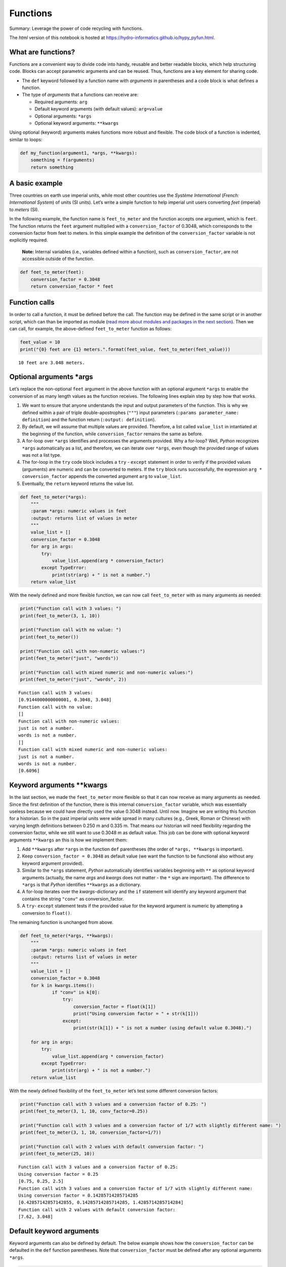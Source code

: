 Functions
=========

Summary: Leverage the power of code recycling with functions.

The *html* version of this notebook is hosted at
https://hydro-informatics.github.io/hypy_pyfun.html.

What are functions?
-------------------

Functions are a convenient way to divide code into handy, reusable and
better readable blocks, which help structuring code. Blocks can accept
parametric arguments and can be reused. Thus, functions are a key
element for sharing code.

-  The ``def`` keyword followed by a function name with *arguments* in
   parentheses and a code block is what defines a function.
-  The type of *arguments* that a functions can receive are:

   -  Required arguments: ``arg``
   -  Default keyword arguments (with default values): ``arg=value``
   -  Optional arguments: ``*args``
   -  Optional keyword arguments: ``**kwargs``

Using optional (keyword) arguments makes functions more robust and
flexible. The code block of a function is indented, similar to loops:

.. code:: ipython3

    def my_function(argument1, *args, **kwargs):
        something = f(arguments)
        return something

A basic example
---------------

Three countries on earth use imperial units, while most other countries
use the *Système International* (*French: International System*) of
units (SI units). Let’s write a simple function to help imperial unit
users converting *feet* (imperial) to *meters* (SI).

In the following example, the function name is ``feet_to_meter`` and the
function accepts one argument, which is ``feet``. The function returns
the ``feet`` argument multiplied with a ``conversion_factor`` of 0.3048,
which corresponds to the conversion factor from feet to meters. In this
simple example the definition of the ``conversion_factor`` variable is
not explicitly required.

   **Note:** Internal variables (i.e., variables defined within a
   function), such as ``conversion_factor``, are not accessible outside
   of the function.

.. code:: ipython3

    def feet_to_meter(feet):
        conversion_factor = 0.3048
        return conversion_factor * feet

Function calls
--------------

In order to call a function, it must be defined before the call. The
function may be defined in the same script or in another script, which
can than be imported as module (`read more about modules and packages in
the next
section <https://hydro-informatics.github.io/hypy_pckg.html>`__). Then
we can call, for example, the above-defined ``feet_to_meter`` function
as follows:

.. code:: ipython3

    feet_value = 10
    print("{0} feet are {1} meters.".format(feet_value, feet_to_meter(feet_value)))


.. parsed-literal::

    10 feet are 3.048 meters.
    

Optional arguments \*args
-------------------------

Let’s replace the non-optional ``feet`` argument in the above function
with an optional argument ``*args`` to enable the conversion of as many
length values as the function receives. The following lines explain step
by step how that works.

1. We want to ensure that anyone understands the input and output
   parameters of the function. This is why we defined within a pair of
   triple double-apostrophes (``"""``) input parameters
   (``:params parameter_name: definition``) and the function return
   (``:output: definition``).
2. By default, we will assume that multiple values are provided.
   Therefore, a list called ``value_list`` in intantiated at the
   beginning of the function, while ``conversion_factor`` remains the
   same as before.
3. A for-loop over ``*args`` identifies and processes the arguments
   provided. Why a for-loop? Well, *Python* recognizes ``*args``
   automatically as a list, and therefore, we can iterate over
   ``*args``, even though the provided range of values was not a list
   type.
4. The for-loop in the ``try`` code block includes a ``try`` -
   ``except`` statement in order to verify if the provided values
   (arguments) are numeric and can be converted to meters. If the
   ``try`` block runs successfully, the expression
   ``arg * conversion_factor`` appends the converted argument ``arg`` to
   ``value_list``.
5. Eventually, the ``return`` keyword returns the value list.

.. code:: ipython3

    def feet_to_meter(*args):
        """ 
        :param *args: numeric values in feet
        :output: returns list of values in meter
        """
        value_list = []
        conversion_factor = 0.3048
        for arg in args:
            try:
                value_list.append(arg * conversion_factor)
            except TypeError:
                print(str(arg) + " is not a number.")
        return value_list

With the newly defined and more flexible function, we can now call
``feet_to_meter`` with as many arguments as needed:

.. code:: ipython3

    print("Function call with 3 values: ")
    print(feet_to_meter(3, 1, 10))
    
    print("Function call with no value: ")
    print(feet_to_meter())
    
    print("Function call with non-numeric values:")
    print(feet_to_meter("just", "words"))
    
    print("Function call with mixed numeric and non-numeric values:")
    print(feet_to_meter("just", "words", 2))


.. parsed-literal::

    Function call with 3 values: 
    [0.9144000000000001, 0.3048, 3.048]
    Function call with no value: 
    []
    Function call with non-numeric values:
    just is not a number.
    words is not a number.
    []
    Function call with mixed numeric and non-numeric values:
    just is not a number.
    words is not a number.
    [0.6096]
    

Keyword arguments \**kwargs
---------------------------

In the last section, we made the ``feet_to_meter`` more flexible so that
it can now receive as many arguments as needed. Since the first
definition of the function, there is this internal ``conversion_factor``
variable, which was essentially useless because we could have directly
used the value 0.3048 instead. Until now. Imagine we are writing this
function for a historian. So in the past imperial units were wide spread
in many cultures (e.g., Greek, Roman or Chinese) with varying length
definitions between 0.250 m and 0.335 m. That means our historian will
need flexibility regarding the conversion factor, while we still want to
use 0.3048 m as default value. This job can be done with optional
keyword arguments ``**kwargs`` an this is how we implement them:

1. Add ``**kwargs`` after ``*args`` in the function ``def`` parentheses
   (the order of ``*args, **kwargs`` is important).
2. Keep ``conversion_factor = 0.3048`` as default value (we want the
   function to be functional also without any keyword argument
   provided).
3. Similar to the ``*args`` statement, *Python* automatically identifies
   variables beginning with ``**`` as optional keyword arguments
   (actually, the name *args* and *kwargs* does not matter - the ``*``
   sign are important). The difference to ``*args`` is that *Python*
   identifies ``**kwargs`` as a dictionary.
4. A for-loop iterates over the *kwargs*-dictionary and the ``if``
   statement will identify any keyword argument that contains the string
   ``"conv"`` as conversion_factor.
5. A ``try``- ``except`` statement tests if the provided value for the
   keyword argument is numeric by attempting a conversion to
   ``float()``.

The remaining function is unchanged from above.

.. code:: ipython3

    def feet_to_meter(*args, **kwargs):
        """ 
        :param *args: numeric values in feet
        :output: returns list of values in meter
        """
        value_list = []
        conversion_factor = 0.3048
        for k in kwargs.items():
                if "conv" in k[0]:
                    try:
                        conversion_factor = float(k[1])
                        print("Using conversion factor = " + str(k[1]))
                    except:
                        print(str(k[1]) + " is not a number (using default value 0.3048).")  
        
        for arg in args:
            try:
                value_list.append(arg * conversion_factor)
            except TypeError:
                print(str(arg) + " is not a number.")
        return value_list

With the newly defined flexibility of the ``feet_to_meter`` let’s test
some different conversion factors:

.. code:: ipython3

    print("Function call with 3 values and a conversion factor of 0.25: ")
    print(feet_to_meter(3, 1, 10, conv_factor=0.25))
    
    print("Function call with 3 values and a conversion factor of 1/7 with slightly different name: ")
    print(feet_to_meter(3, 1, 10, conversion_factor=1/7))
    
    print("Function call with 2 values with default conversion factor: ")
    print(feet_to_meter(25, 10))
    
    


.. parsed-literal::

    Function call with 3 values and a conversion factor of 0.25: 
    Using conversion factor = 0.25
    [0.75, 0.25, 2.5]
    Function call with 3 values and a conversion factor of 1/7 with slightly different name: 
    Using conversion factor = 0.14285714285714285
    [0.42857142857142855, 0.14285714285714285, 1.4285714285714284]
    Function call with 2 values with default conversion factor: 
    [7.62, 3.048]
    

Default keyword arguments
-------------------------

Keyword arguments can also be defined by default. The below example
shows how the ``conversion_factor`` can be defaulted in the ``def``
function parentheses. Note that ``conversion_factor`` must be defined
after any optional arguments ``*args``.

.. code:: ipython3

    def feet_to_meter(*args, conversion_factor=0.3048):
        """ 
        :param *args: numeric values in feet
        :output: returns list of values in meter
        """
        value_list = []
       
        for arg in args:
            try:
                value_list.append(arg * conversion_factor)
            except TypeError:
                print(str(arg) + " is not a number.")
        return value_list

Now we can use ``feet_to_meter`` with or without or with a conversion
factor and after the value list:

.. code:: ipython3

    print("Function call with a conversion factor of 0.313 and two values: ")
    print(feet_to_meter(1, 10, conversion_factor=0.313))
                        
    print("Function call with 3 values without any conversion factor: ")
    print(feet_to_meter(3, 1, 10))


.. parsed-literal::

    Function call with a conversion factor of 0.313 and two values: 
    [0.313, 3.13]
    Function call with 3 values without any conversion factor: 
    [0.9144000000000001, 0.3048, 3.048]
    

Function wrappers and Decorators
--------------------------------

If multiple functions contain similar lines, chances are that those
functions can be further factorized by using function wrappers and
decorators. A typical example is for example if a license checkout is
needed in order to use a commercial *Python* module/package (e.g.,
Esri’s ``arcpy``) or if we want to use a recurring error statement with
``try`` - ``except`` statements.

Consider two or more functions that should receive, process and produce
numerical output from user input. These functions could look like this:

.. code:: ipython3

    def multiply_arguments(*args):
        result = 1.0
        try:
            for arg in args:
                result *= arg
            print("The result is: " + str(result))
        except TypeError:
            print("ERROR: The calculation could not be performed failed (input arguments: %s)" % ", ".join(args))
        except ValueError:
            print("ERROR: The calculation could not be performed failed (input arguments: %s)" % ", ".join(args))
        return result
    
    def sum_up_arguments(*args):
        result = 0.0
        try:
            for arg in args:
                result += arg
        except TypeError:
            print("ERROR: The calculation could not be performed failed (input arguments: %s)" % ", ".join(args))
        except ValueError:
            print("ERROR: The calculation could not be performed failed (input arguments: %s)" % ", ".join(args))   
        return result

Both functions involve the statement
``print("The result is: " + str(result))`` to print the results to the
*Python* console (e.g., to ensure get some intermediate information) and
to run only on valid (i.e., numeric) input with the help of exception
(``try`` - ``except``) statements. However, we want our functions to
focus on the calculation only and this is where a wrapper function
helps.

A wrapper function can be defined by first defining a normal function
(e.g., ``def verify_result``) and passing a function (``func``) as
argument. In that function, we can then place a nested ``def wrapper()``
function that will embrace ``func``. It is important to use both
optional ``*args`` and optional keyword ``**kwargs`` in the wrapper and
the call to ``func`` in order to make the wrapper as flexible as
possible.

.. code:: ipython3

    def verify_result(func):
        def wrapper(*args, **kwargs):
            try:
                result = func(*args, **kwargs)
                print("Success. The result is %1.3f." % float(result))
                return result
            except TypeError:
                print("ERROR: The calculation could not be performed because of at least one non-numeric input (input arguments: %s)" % str(args))
                return 0.0
            except ValueError:
                print("ERROR: The calculation could not be performed because of non-nmumeric input (input arguments: %s)" % str(args))
                return 0.0
        return wrapper

Now, we can use an ``@``-decorator to wrap the above function in the
``verify_result(fun)`` function. When *Python* reads the beautiful,
code-decorating ``@`` sign, it will look for the wrapper function
defined after the ``@`` sign to wrap the following function.

.. code:: ipython3

    @verify_result
    def multiply_arguments(*args):
        result = 1.0
        for arg in args:
            result *= arg
        return result
    
    @verify_result
    def sum_up_arguments(*args):
        result = 0.0
        for arg in args:
            result += arg
        return result

The two functions (``multiply_arguments`` and ``sum_up_arguments``) can
be called as usually, for example:

.. code:: ipython3

    multiply_arguments(3, 4)
    multiply_arguments(3, 4, "not a number")
    sum_up_arguments(3, 4)
    sum_up_arguments("absolutely", "no", "valid", "input")


.. parsed-literal::

    Success. The result is 12.000.
    ERROR: The calculation could not be performed because of at least one non-numeric input (input arguments: (3, 4, 'not a number'))
    Success. The result is 7.000.
    ERROR: The calculation could not be performed because of at least one non-numeric input (input arguments: ('absolutely', 'no', 'valid', 'input'))
    



.. parsed-literal::

    0.0



The above wrapper function returns the wrapped function results, too.
However, in order to use built-in function attributes (e.g., the
function’s name with ``__name__``, the function’s docstring with
``__doc__``, or the module in which the function is defined with
``__module__``) outside of the wrapper, we need the wrapper function to
return the wrapped (decorated) function itself. This can be done as
follows:

.. code:: ipython3

    def error_func(*args, **kwargs):
        return 0.0
    
    def verify_result(func):
        def wrapper(*args, **kwargs):
            try:
                return func(*args, **kwargs)
            except TypeError:
                print("ERROR: The calculation could not be performed because of at least one non-numeric input (input arguments: %s)" % str(args))
                return error_func(*args, **kwargs)
            except ValueError:
                print("ERROR: The calculation could not be performed because of non-nmumeric input (input arguments: %s)" % str(args))
                return error_func(*args, **kwargs)
        return wrapper

Note the difference: the ``wrapper`` function now returns
``func(*arg, **kwargs)`` instead of the numeric variable results. If the
function can not be executed because of invalid input, the ``wrapper``
will return an error function (``error_func``), which ensures the
consistency of the wrapper function. One may think that the error
function returning 0.0 is obsolete, because the exception statements
could directly return 0.0. However, 0.0 is a *float* variable, while
``error_func`` is a function and it is important that the function
wrapper always returns the same data type, regardless of the an
exception raise or successful execution. This is what makes code
consistent.

This page shows examples for using the decorators in the shape of an
``@`` sign to wrap (embrace) a function. Decorators are also a useful
feature in classes, for example when a class function returns static
values. Read more about decorators in classes later in the chapter about
`object orientation and
classes <http://localhost:4000/hypy_classes.html#dec>`__.

Iterators and generators
------------------------

A characteristic of *list*, *tuple*, and *dictionary* data types is
their iterability, which is provided by their ``__iter__`` built-in
method. For example, iterability is the for why we can write:

.. code:: ipython3

    for e in [1, 2, 3]: print(e)


.. parsed-literal::

    1
    2
    3
    

Besides iterations, *Python* also enables to create generators (i.e.,
generator functions). Instead of using a ``return`` statement, a
generator function ends with a ``yield`` statement, that returns data as
long as a ``next()`` function (inherent step in iterations) is called.
An application of a generator is for example the flattening of nested
lists (i.e., remove sub-lists and write all variables directly into a
non-nested list):

.. code:: ipython3

    from collections.abc import Iterable
    
    def flatten(nested_list):
        for e in nested_list:
            if isinstance(e, Iterable) and not isinstance(e, str):
                for x in flatten(e):
                    yield x
            else:
                yield e
                
    a_nested_list = [[1, 2, 3], ["a", "b", "c"]]
    flattened_list = list(flatten(a_nested_list))
    print(flattened_list)


.. parsed-literal::

    [1, 2, 3, 'a', 'b', 'c']
    

   **Note**: The above example uses ``Iterable`` from the standard
   module ``collections.abc``. More about importing packages and modules
   will be discussed on the `Modules &
   packages <https://hydro-informatics.github.io/hypy_pckg.html>`__
   page.

Lambda functions
----------------

`Lambda (λ) calculus <https://en.wikipedia.org/wiki/Lambda_calculus>`__
is a formal language for expressing computation-based on function
abstraction and was introduced in the 1930s by Alonzo Church and Stephen
Cole Kleene. Lambda functions originate from functional programming and
represent short, anonymous (i.e, without name) functions. Although
*Python* is not inherently a functional programming language, functional
concepts were implemented early in *Python*, for example with the
``map()``, ``filter()``, and deprecated ``reduce()`` functions and also
the ``lambda`` operator.

In *Python*, an anonymous (nameless) lambda function can take any number
of arguments, but can only have one expression. The list of arguments
consists of a comma-separated list of variables and the expression uses
these arguments. The **syntax** of ``lambda`` functions is:

``lambda arguments : expression``

The following example illustrates a ``lambda`` function with one
argument and adds 1 to the argument:

.. code:: ipython3

    add_one = lambda number : number + 1
    print(add_one(1))


.. parsed-literal::

    2
    

That was nice, but pretty useless. So here is an example of a lambda
function that sums up two input arguments:

.. code:: ipython3

    sum_up = lambda x, y : x + y
    print(sum_up(1, 5))


.. parsed-literal::

    6
    

The above-shown function for converting feet to meters can also be
written as a lambda function:

.. code:: ipython3

    feet_to_meter = lambda ft_value : ft_value * 0.3048
    print(feet_to_meter(10))


.. parsed-literal::

    3.048
    

Using a ``lambda`` function made the code here shorter and more
efficient. In order to evaluate the ``feet_to_meter`` ``lambda``
function for multiple values, we can use the ``map()`` function. The
syntax of a ``map()`` function is:

``result = map(function, sequence)``

where ``sequence`` can be a *list* or a *tuple*. Thus, to evaluate a
*tuple* of four values, we can write:

.. code:: ipython3

    four_ft_values = (4, 9.7, 7, 2)
    print(list(map(feet_to_meter, four_ft_values)))


.. parsed-literal::

    [1.2192, 2.95656, 2.1336, 0.6096]
    

The ``print`` statement converts the ``map()`` object into a *list* to
evaluate the ``map()`` object (otherwise, the result would be somethine
like ``<map object at ...>``).

If the ``feet_to_meter`` function is not needed at another place in the
code, one can also write:

.. code:: ipython3

    print(list(map(lambda x : x * 0.3048, (4, 9.7, 7, 2))))


.. parsed-literal::

    [1.2192, 2.95656, 2.1336, 0.6096]
    

Another feature are ``filter(function, list)`` objects which provide an
elegant solution to filter out those elements from a list for which the
function returns ``True``. The following code block illustrates a
``filter`` that eliminates all numbers from the ``some_numbers`` list,
which can be divided by three.

.. code:: ipython3

    some_numbers = list(range(1, 10))
    print(list(filter(lambda x: x % 3, some_numbers)))


.. parsed-literal::

    [1, 2, 4, 5, 7, 8]
    

Formerly, the ``reduce()`` function to merge down list input into one
value was implemented in *Python*. However, the *Python* developer
*Guido van Rossum* successfully banned it from *Python3* (`read his
post <https://www.artima.com/weblogs/viewpost.jsp?thread=98196>`__),
which is why it is not used here.

   **Exercise:** Get familiar with functions in the `Hydraulics
   (1D) <ex_ms.html>`__ exercise.
